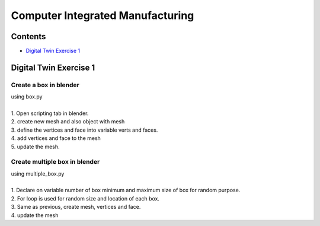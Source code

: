 =======
Computer Integrated Manufacturing
=======

Contents
~~~~~~~~~~~~~

* `Digital Twin Exercise 1`_

Digital Twin Exercise 1
~~~~~~~~

Create a box in blender
-----------------

| using box.py
| 
| 1. Open scripting tab in blender.
| 2. create new mesh and also object with mesh
| 3. define the vertices and face into variable verts and faces.
| 4. add vertices and face to the mesh
| 5. update the mesh.

.. image:: /picture/1.png
    
    
Create multiple box in blender
-----------------

| using multiple_box.py
| 
| 1. Declare on variable number of box minimum and maximum size of box for random purpose.
| 2. For loop is used for random size and location of each box.
| 3. Same as previous, create mesh, vertices and face.
| 4. update the mesh

.. image:: /picture/2.png
